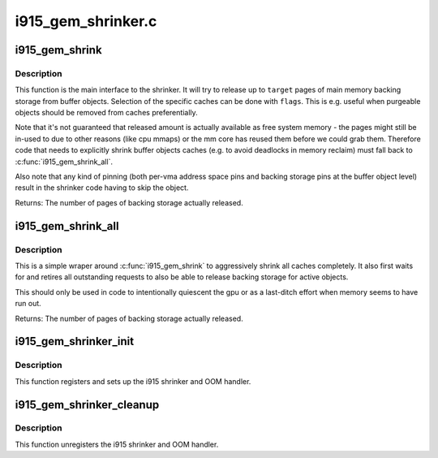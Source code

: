 .. -*- coding: utf-8; mode: rst -*-

===================
i915_gem_shrinker.c
===================

.. _`i915_gem_shrink`:

i915_gem_shrink
===============

.. c:function:: unsigned long i915_gem_shrink (struct drm_i915_private *dev_priv, unsigned long target, unsigned flags)

    Shrink buffer object caches

    :param struct drm_i915_private \*dev_priv:
        i915 device

    :param unsigned long target:
        amount of memory to make available, in pages

    :param unsigned flags:
        control flags for selecting cache types


.. _`i915_gem_shrink.description`:

Description
-----------

This function is the main interface to the shrinker. It will try to release
up to ``target`` pages of main memory backing storage from buffer objects.
Selection of the specific caches can be done with ``flags``\ . This is e.g. useful
when purgeable objects should be removed from caches preferentially.

Note that it's not guaranteed that released amount is actually available as
free system memory - the pages might still be in-used to due to other reasons
(like cpu mmaps) or the mm core has reused them before we could grab them.
Therefore code that needs to explicitly shrink buffer objects caches (e.g. to
avoid deadlocks in memory reclaim) must fall back to :c:func:`i915_gem_shrink_all`.

Also note that any kind of pinning (both per-vma address space pins and
backing storage pins at the buffer object level) result in the shrinker code
having to skip the object.

Returns:
The number of pages of backing storage actually released.


.. _`i915_gem_shrink_all`:

i915_gem_shrink_all
===================

.. c:function:: unsigned long i915_gem_shrink_all (struct drm_i915_private *dev_priv)

    Shrink buffer object caches completely

    :param struct drm_i915_private \*dev_priv:
        i915 device


.. _`i915_gem_shrink_all.description`:

Description
-----------

This is a simple wraper around :c:func:`i915_gem_shrink` to aggressively shrink all
caches completely. It also first waits for and retires all outstanding
requests to also be able to release backing storage for active objects.

This should only be used in code to intentionally quiescent the gpu or as a
last-ditch effort when memory seems to have run out.

Returns:
The number of pages of backing storage actually released.


.. _`i915_gem_shrinker_init`:

i915_gem_shrinker_init
======================

.. c:function:: void i915_gem_shrinker_init (struct drm_i915_private *dev_priv)

    Initialize i915 shrinker

    :param struct drm_i915_private \*dev_priv:
        i915 device


.. _`i915_gem_shrinker_init.description`:

Description
-----------

This function registers and sets up the i915 shrinker and OOM handler.


.. _`i915_gem_shrinker_cleanup`:

i915_gem_shrinker_cleanup
=========================

.. c:function:: void i915_gem_shrinker_cleanup (struct drm_i915_private *dev_priv)

    Clean up i915 shrinker

    :param struct drm_i915_private \*dev_priv:
        i915 device


.. _`i915_gem_shrinker_cleanup.description`:

Description
-----------

This function unregisters the i915 shrinker and OOM handler.

